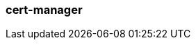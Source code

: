 === cert-manager
:term-name: cert-manager
:hover-text: A Kubernetes controller that simplifies the process of obtaining, renewing, and using certificates.
:link: https://cert-manager.io/docs/
:category: Redpanda: Kubernetes

